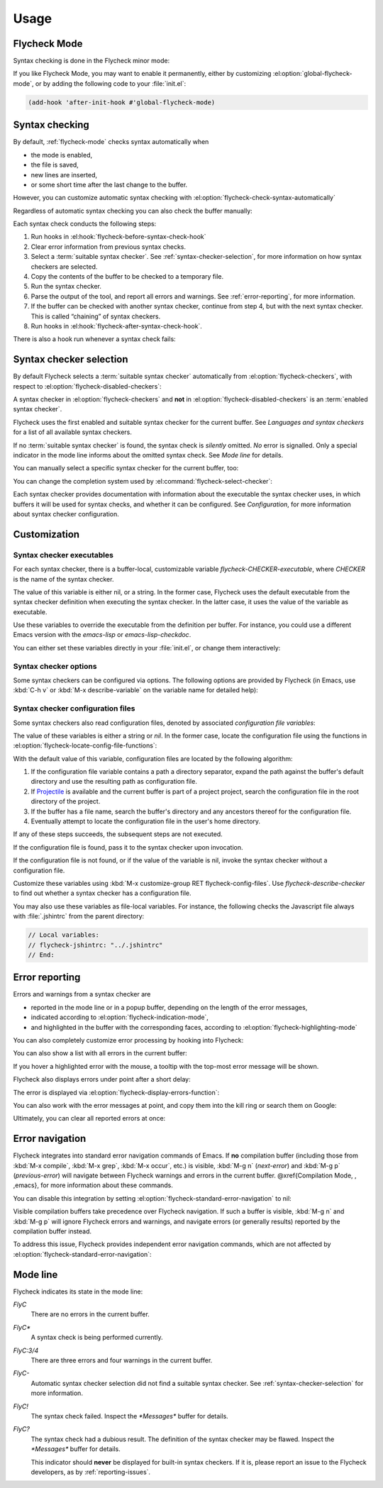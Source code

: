 =======
 Usage
=======

.. _flycheck-mode:

Flycheck Mode
=============

Syntax checking is done in the Flycheck minor mode:

.. el:command:: flycheck-mode

   Toggle Flycheck Mode for the current buffer.

.. el:option:: flycheck-mode

   Whether Flycheck Mode is enabled in the current buffer.

.. el:command:: global-flycheck-mode

   Toggle Flycheck Mode for **all** live buffers, and for new buffers.

   With Global Flycheck Mode, Flycheck Mode is automatically enabled in all
   buffers, for which a :term:`suitable syntax checker` exists and is enabled.

   .. note::

      Flycheck Mode will **not** be enabled in buffers for remote or encrypted
      files.  The former is flaky and might be very slow, and the latter might
      leak confidential data to temporary directories.

      You can still explicitly enable Flycheck Mode in such buffers with
      :el:command:`flycheck-mode`.  This is **not** recommended though.

.. el:option:: global-flycheck-mode

   Whether Flycheck Mode is enabled globally.

If you like Flycheck Mode, you may want to enable it permanently, either by
customizing :el:option:`global-flycheck-mode`, or by adding the following code
to your :file:`init.el`:

.. code-block:: cl

   (add-hook 'after-init-hook #'global-flycheck-mode)

.. _syntax-checking:

Syntax checking
===============

By default, :ref:`flycheck-mode` checks syntax automatically when

- the mode is enabled,
- the file is saved,
- new lines are inserted,
- or some short time after the last change to the buffer.

However, you can customize automatic syntax checking with
:el:option:`flycheck-check-syntax-automatically`

.. el:option:: flycheck-check-syntax-automatically

   When Flycheck should check syntax automatically.

   This variable is list of events that may trigger syntax checks.  The
   following events are known:

   `mode-enabled`
       Check syntax immediately when `flycheck-mode` is enabled.

   `save`
       Check syntax immediately after the buffer was saved.

   `new-line`
       Check syntax immediately after a new line was inserted into the buffer.

   `idle-change`
       Check syntax a short time after the last change to the buffer.

   An syntax check is only conducted for events that are contained in this list.
   For instance, the following setting will cause Flycheck to *only* check if
   the mode is enabled or the buffer was saved, but *never* after changes to the
   buffer contents:

   .. code-block:: cl

      (setq flycheck-check-syntax-automatically '(mode-enabled save))

   If the list is empty syntax is never checked automatically.  In this case,
   use :el:command:`flycheck-buffer` to check syntax manually.

.. el:option:: flycheck-idle-change-delay

   How many seconds to wait before starting a syntax check.

   After the buffer was changed, Flycheck waits as many seconds as the value of
   this variable before starting a syntax check.  If the buffer is changed
   during this time, Flycheck starts to wait again.

   This variable has no effect, if `idle-change` is not contained in
   :el:option:`flycheck-check-syntax-automatically`.

Regardless of automatic syntax checking you can also check the buffer
manually:

.. el:command:: flycheck-buffer
   :binding: C-c ! c

   Start a syntax check in the current buffer.

Each syntax check conducts the following steps:

1. Run hooks in :el:hook:`flycheck-before-syntax-check-hook`
2. Clear error information from previous syntax checks.
3. Select a :term:`suitable syntax checker`.  See
   :ref:`syntax-checker-selection`, for more information on how syntax checkers
   are selected.
4. Copy the contents of the buffer to be checked to a temporary file.
5. Run the syntax checker.
6. Parse the output of the tool, and report all errors and warnings.  See
   :ref:`error-reporting`, for more information.
7. If the buffer can be checked with another syntax checker, continue from step
   4, but with the next syntax checker.  This is called “chaining” of syntax
   checkers.
8. Run hooks in :el:hook:`flycheck-after-syntax-check-hook`.

.. el:hook:: flycheck-after-syntax-check-hook

   Functions to run after each syntax check.

   This hook is run after a syntax check was finished.

   At this point, **all** chained checkers were run, and all errors were parsed,
   highlighted and reported.  See :ref:`error-reporting`, for more information
   about error reporting.  The variable :el:variable:`flycheck-current-errors`
   contains all errors from all syntax checkers run during the syntax check, so
   you can use the various error analysis functions.

   Note that this hook does **not** run after each individual syntax checker in
   the syntax checker chain, but only after the **last checker**.

   This variable is a normal hook. @xref{Hooks, , ,elisp}.

.. el:hook:: flycheck-before-syntax-check-hook

   Functions to run before each syntax check.

   This hook is run right before a syntax check starts.

   Error information from the previous syntax check is **not** cleared before
   this hook runs.

   Note that this hook does **not** run before each individual syntax checker in
   the syntax checker chain, but only before the **first checker**.

   This variable is a normal hook. @xref{Hooks, , ,elisp}.

There is also a hook run whenever a syntax check fails:

.. el:hook:: flycheck-syntax-check-failed-hook

   Functions to run if a syntax check failed.

   This hook is run whenever an error occurs during Flycheck's internal
   processing.  No information about the error is given to this hook.

   You should use this hook to conduct additional cleanup actions when Flycheck
   failed.

   This variable is a normal hook. @xref{Hooks, , ,elisp}.

.. _syntax-checker-selection:

Syntax checker selection
========================

By default Flycheck selects a :term:`suitable syntax checker` automatically from
:el:option:`flycheck-checkers`, with respect to
:el:option:`flycheck-disabled-checkers`:

.. el:option:: flycheck-checkers

   A list of :term:`syntax checker`\ s available for automatic syntax checker
   selection.  An item in this list is a :term:`registered syntax checker`.

   You may modify this list, but you should normally not need to.  Instead, it
   is intended for 3rd party extensions to tell Flycheck about new syntax
   checkers.

.. el:option:: flycheck-disabled-checkers

   A list of :term:`syntax checker`\ s explicitly excluded from automatic
   selection.

   Change this list to disable syntax checkers which you do not want to use.
   You may also use this option as a file or directory local variable to disable
   specific checkers in individual files and directories respectively.

A syntax checker in :el:option:`flycheck-checkers` and **not** in
:el:option:`flycheck-disabled-checkers` is an :term:`enabled syntax checker`.

Flycheck uses the first enabled and suitable syntax checker for the current
buffer.  See `Languages and syntax checkers` for a list of all available syntax
checkers.

If no :term:`suitable syntax checker` is found, the syntax check is *silently*
omitted.  *No* error is signalled.  Only a special indicator in the mode line
informs about the omitted syntax check.  See `Mode line` for details.

You can manually select a specific syntax checker for the current buffer, too:

.. el:command:: flycheck-select-checker
   :binding: C-c ! s

   Prompt for a syntax checker, and select it for the current buffer, by setting
   :el:variable:`flycheck-checker`.

   With prefix arg, deselect the current syntax checker if any, and re-enable
   automatic selection, by setting :el:variable:`flycheck-checker` to `nil`.

   In either case, immediately run a syntax check afterwards.

   Any :term:`syntax checker` can be selected with this command, regardless of
   whether it is enabled.

.. el:variable:: flycheck-checker

   The :term:`syntax checker` to use for the current buffer.

   The variable is buffer local, and safe as file local variable for registered
   checkers.

   If set to `nil`, automatically select a suitable syntax checker.

   If set to a :term:`syntax checker`, only use this syntax checker.  Automatic
   selection as described above is *disabled*.  If the syntax checker not
   suitable, signal an error.

   You may directly set this variable without
   :el:command:`flycheck-select-checker`, e.g. via file local variables.  For
   instance, you can use the following file local variable within a Python
   file to always use :command:`pylint` for the file:

   .. code-block:: python

      # Local Variables:
      # flycheck-checker: python-pylint
      # End:

   @xref{Specifying File Variables, , ,emacs}, for more information about file
   variables.


You can change the completion system used by
:el:command:`flycheck-select-checker`:

.. el:option:: flycheck-completion-system

   The completion system to use.

   `ido`
       Use IDO.

       IDO is a built-in alternative completion system, without good flex
       matching and a powerful UI.  You may want to install flx-ido_ to improve
       the flex matching in IDO.

   `grizzl`
       Use Grizzl_.

       Grizzl is an alternative completion system with powerful flex matching,
       but a very limited UI.

   `nil`
       Use the standard unfancy `completing-read`.

       `completing-read` has a very simple and primitive UI, and does not offer
       flex matching.  This is the default setting, though, to match Emacs'
       defaults.  With this system, you may want enable `icomplete-mode` to
       improve the display of completion candidates at least.

Each syntax checker provides documentation with information about the executable
the syntax checker uses, in which buffers it will be used for syntax checks, and
whether it can be configured.  See `Configuration`, for more information about
syntax checker configuration.

.. el:command:: flycheck-describe-checker
   :binding: C-c ! ?

   Show the documentation of a syntax checker.

.. _flx-ido: https://github.com/lewang/flx
.. _Grizzl: https://github.com/d11wtq/grizzl

.. _customization:

Customization
=============

.. _syntax-checker-executables:

Syntax checker executables
--------------------------

For each syntax checker, there is a buffer-local, customizable variable
`flycheck-CHECKER-executable`, where `CHECKER` is the name of the syntax
checker.

The value of this variable is either nil, or a string.  In the former case,
Flycheck uses the default executable from the syntax checker definition when
executing the syntax checker.  In the latter case, it uses the value of the
variable as executable.

Use these variables to override the executable from the definition per buffer.
For instance, you could use a different Emacs version with the `emacs-lisp` or
`emacs-lisp-checkdoc`.

You can either set these variables directly in your :file:`init.el`, or change
them interactively:

.. el:command:: flycheck-set-checker-executable
   :binding: C-c ! e

   Set the executable of a syntax checker in the current buffer.

   Prompt for a syntax checker, and an executable file, and set the
   corresponding executable variable.

   With prefix arg, prompt for a syntax checker and reset its executable to the
   default.

.. _syntax-checker-options:

Syntax checker options
----------------------

Some syntax checkers can be configured via options.  The following options are
provided by Flycheck (in Emacs, use :kbd:`C-h v` or :kbd:`M-x describe-variable`
on the variable name for detailed help):

.. el:option:: flycheck-clang-definitions

   Additional preprocessor definitions for `c/c++-clang`.

.. el:option:: flycheck-clang-include-path

   Include search path for `c/c++-clang`.

.. el:option:: flycheck-clang-includes

   Additional include files for `c/c++-clang`.

.. el:option:: flycheck-clang-language-standard

   The language standard for `c/c++-clang`.

.. el:option:: flycheck-clang-ms-extensions

   Whether to enable Microsoft extensions in `c/c++-clang`.

.. el:option:: flycheck-clang-no-rtti

   Whether to disable RTTI in `c/c++-clang`.

.. el:option:: flycheck-clang-standard-library

   The standard library to use for `c/c++-clang`.

.. el:option:: flycheck-clang-warnings

   Additional warnings to enable in `c/c++-clang`.

.. el:option:: flycheck-cppcheck-checks

   Additional checks to use in `c/c++-cppcheck`.

.. el:option:: flycheck-emacs-lisp-initialize-packages

   Whether to initialize packages (see `package-initialize`) before
   invoking the byte compiler in the `emacs-lisp` syntax checker.

   When `nil`, never initialize packages.  When `auto`,
   initialize packages only when checking files from the user's Emacs
   configuration in `user-emacs-directory`.  For any other non-nil
   value, always initialize packages.

.. el:option:: flycheck-emacs-lisp-load-path

   The `load-path` to use while checking with `emacs-lisp`.

   The directory of the file being checked is always added to
   `load-path`, regardless of the value of this variable.

   Note that changing this variable can lead to wrong results of the
   syntax check, e.g. if an unexpected version of a required library
   is used.

.. el:option:: flycheck-emacs-lisp-package-user-dir

   The package directory for the `emacs-lisp` syntax checker.

.. el:option:: flycheck-eslint-rulesdir

   A directory with custom rules for the `javascript-eslint` syntax checker.

.. el:option:: flycheck-flake8-maximum-complexity

   The maximum McCabe complexity the `python-flake8` syntax checker allows
   without reporting a warning.

.. el:option:: flycheck-flake8-maximum-line-length

   The maximum length of a line in characters the `python-flake8` syntax checker
   allows without reporting an error.

.. el:option:: flycheck-ghc-no-user-package-database

   Whether to disable the user package database for `haskell-ghc`.

.. el:option:: flycheck-ghc-package-databases

   A list of package database for `haskell-ghc`.

.. el:option:: flycheck-ghc-search-path

   A list of module directories for the search path of `haskell-ghc`.

.. el:option:: flycheck-phpcs-standard

   The coding standard `php-phpcs` shall use.

.. el:option:: flycheck-phpmd-rulesets

   The rule sets `php-phpmd` shall use.

.. el:option:: flycheck-rubocop-lint-only

   Whether to disable style checks for `ruby-rubocop`.

.. el:option:: flycheck-sass-compass

   Whether to enable the Compass CSS framework for `sass`.

.. el:option:: flycheck-scss-compass

   Whether to enable the Compass CSS framework for `scss`.

.. el:option:: flycheck-sphinx-warn-on-missing-references

   Whether to warn about missing references in `rst-sphinx`

.. _syntax-checker-configuration-files:

Syntax checker configuration files
----------------------------------

Some syntax checkers also read configuration files, denoted by associated
*configuration file variables*:

.. el:option:: flycheck-chktexrc

   The configuration file for the `tex-chktex` syntax checker.

.. el:option:: flycheck-coffeelintrc

   The configuration file for the `coffee-coffeelint` syntax checker.

.. el:option:: flycheck-eslintrc

   The configuration file for the `javascript-eslint` syntax checker.

.. el:option:: flycheck-flake8rc

   The configuration file for the `python-flake8` syntax checker.

.. el:option:: flycheck-gjslintrc

   The configuration file for the `javascript-gjslint` syntax checker.

.. el:option:: flycheck-jshintrc

   The configuration file for the `javascript-jshint` syntax checker.

.. el:option:: flycheck-pylintrc

   The configuration file for the `python-pylint` syntax checker.

.. el:option:: flycheck-rubocoprc

   The configuration file for the `ruby-rubocop` syntax checker.

.. el:option:: flycheck-tidyrc

   The configuration file for the `html-tidy` syntax checker.

The value of these variables is either a string or `nil`.  In the former case,
locate the configuration file using the functions in
:el:option:`flycheck-locate-config-file-functions`:

.. el:option:: flycheck-locate-config-file-functions

   Functions to locate syntax checker configuration files.

   Each function in this hook must accept two arguments: The value of the
   configuration file variable, and the syntax checker symbol.  It must
   return either a string with an absolute path to the configuration file,
   or nil, if it cannot locate the configuration file.

   The functions in this hook are called in order of appearance, until a
   function returns non-nil.  The configuration file returned by that
   function is then given to the syntax checker if it exists.

With the default value of this variable, configuration files are located by the
following algorithm:

1. If the configuration file variable contains a path a directory
   separator, expand the path against the buffer's default directory and
   use the resulting path as configuration file.
2. If Projectile_ is available and the current buffer is part of a project
   project, search the configuration file in the root directory of the project.
3. If the buffer has a file name, search the buffer's directory and any
   ancestors thereof for the configuration file.
4. Eventually attempt to locate the configuration file in the user's home
   directory.

If any of these steps succeeds, the subsequent steps are not executed.

If the configuration file is found, pass it to the syntax checker upon
invocation.

If the configuration file is not found, or if the value of the variable is nil,
invoke the syntax checker without a configuration file.

Customize these variables using :kbd:`M-x customize-group RET
flycheck-config-files`.  Use `flycheck-describe-checker` to find out whether a
syntax checker has a configuration file.

You may also use these variables as file-local variables.  For instance, the
following checks the Javascript file always with :file:`.jshintrc` from the
parent directory:

.. code-block:: javascript

   // Local variables:
   // flycheck-jshintrc: "../.jshintrc"
   // End:

.. _Projectile: https://github.com/bbatsov/projectile

.. _error-reporting:

Error reporting
===============

Errors and warnings from a syntax checker are

- reported in the mode line or in a popup buffer, depending on the length
  of the error messages,
- indicated according to :el:option:`flycheck-indication-mode`,
- and highlighted in the buffer with the corresponding faces, according to
  :el:option:`flycheck-highlighting-mode`

.. el:face:: flycheck-error
             flycheck-warning
             flycheck-info

   The faces to use to highlight errors, warnings and info messages
   respectively.

   .. note::

      The default faces provided by GNU Emacs are ill-suited to highlight errors
      because these are relatively pale and do not specify a background color or
      underline.  Hence highlights are easily overlook and even **invisible**
      for white space.

   For best error highlighting customize these faces, or choose a color
   theme that has reasonable Flycheck faces.  For instance, the Solarized_ and
   Zenburn_ themes are known to have good Flycheck faces.

.. el:option:: flycheck-highlighting-mode

   This variable determines how to highlight errors:

   `columns`
       Highlights the error column.  If the error does not have a column,
       highlight the whole line.

   `symbols`
       Highlights the symbol at the error column, if there is any, otherwise
       behave like @code{columns}.  This is the default.

   `sexps`
       Highlights the expression at the error column, if there is any, otherwise
       behave like `columns`.  Note that this mode can be **very** slow in some
       major modes.

   `lines`
       Highlights the whole line of the error.

   `nil`
      Do not highlight errors at all.  However, errors will still be reported
      in the mode line and in error message popups, and indicated according to
      :el:option:`flycheck-indication-mode`.

.. el:face:: flycheck-fringe-error
             flycheck-fringe-warning
             flycheck-fringe-info

   The faces of fringe indicators for errors, warnings and info messages
   respectively.

.. el:option:: flycheck-indication-mode

   This variable determines how to indicate errors:

   If set to `left-fringe` or `right-fringe`, indicate errors and warnings in
   the left and right fringe respectively.

   If set to `nil`, do not indicate errors.  Errors will still be reported in
   the mode line and in error message popups, and highlighted according to
   :el:option:`flycheck-highlighting-mode`.


You can also completely customize error processing by hooking into Flycheck:

.. el:hook:: flycheck-process-error-functions

   Functions to process errors.

   Each function in this hook must accept a single argument: The Flycheck error
   to process.  See :ref:`error-api`, for more information about Flycheck error
   objects.

   The functions in this hook are called in order of appearance, until a
   function returns non-nil.  Thus, a function in this hook may return nil, to
   allow for further processing of the error, or t, to indicate that the error
   was fully processed and inhibit any further processing.

You can also show a list with all errors in the current buffer:

.. el:command:: flycheck-list-errors
                list-flycheck-errors
   :binding: C-c ! l

   List all errors in the current buffer in a separate buffer.

   The error list automatically refreshes after a syntax check, and follows the
   current buffer and window, that is, if you switch to another buffer or
   window, the error list is updated to show the errors of the new buffer or
   window.

If you hover a highlighted error with the mouse, a tooltip with the top-most
error message will be shown.

Flycheck also displays errors under point after a short delay:

.. el:option:: flycheck-display-errors-delay

   Delay in seconds before displaying errors at point.

   Use floating point numbers to express fractions of seconds.

The error is displayed via :el:option:`flycheck-display-errors-function`:

.. el:option:: flycheck-display-errors-function

   A function to display errors under point.

   If set to a function, call the function with a list of all errors to
   show.  If set to nil, to not display errors at all.

   The default function is :el:function:`flycheck-display-error-messages`.

.. el:function:: flycheck-display-error-messages errors

   Show the messages of the given `errors` in the echo area, separated by empty
   lines.  If the error messages are too long for the echo area, show the error
   messages in a popup buffer instead.

   The Emacs Lisp function `display-message-or-buffer` is used to show the
   messages.  Refer to the docstring of this function for details on when popup
   buffers are used, and how to customize its behaviour.

You can also work with the error messages at point, and copy them into the kill
ring or search them on Google:

.. el:command:: flycheck-copy-messages-as-kill
   :binding: C-c ! C-w

   Copy all Flycheck error messages at the current point into kill ring.

.. el:command:: flycheck-google-messages
   :binding: C-c ! /

   Google for all Flycheck error messages at the current point.

   If there are more than :el:option:`flycheck-google-max-messages` errors at
   point, signal an error, to avoid spamming your browser with Google tabs.

   Requires the `Google This`_ library, which is available on MELPA_.

.. el:option:: flycheck-google-max-messages

   The maximum number of error messages to Google at once.

   If set to an integer, :el:command:`flycheck-google-messages` will refuse to
   search, when there are more error messages than the value of this variable at
   point.

   If set to `nil`, :el:command:`flycheck-google-messages` will always search
   for **all** messages at point.  This setting is **not** recommended.

Ultimately, you can clear all reported errors at once:

.. el:command:: flycheck-clear
   :binding: C-c ! C

   Clear all Flycheck errors and warnings in the current buffer.

   You should not normally need this command, because Flycheck checks the buffer
   periodically anyway.


.. _Solarized: https://github.com/bbatsov/solarized-emacs
.. _Zenburn: https://github.com/bbatsov/zenburn-emacs
.. _Google This: https://github.com/Bruce-Connor/emacs-google-this
.. _MELPA: http://melpa.milkbox.net/

.. _error-navigation:

Error navigation
================

Flycheck integrates into standard error navigation commands of Emacs.  If **no**
compilation buffer (including those from :kbd:`M-x compile`, :kbd:`M-x grep`,
:kbd:`M-x occur`, etc.) is visible, :kbd:`M-g n` (`next-error`) and :kbd:`M-g p`
(`previous-error`) will navigate between Flycheck warnings and errors in the
current buffer.  @xref{Compilation Mode, , ,emacs}, for more information about
these commands.

You can disable this integration by setting
:el:option:`flycheck-standard-error-navigation` to nil:

.. el:option:: flycheck-standard-error-navigation

   If non-nil, enable navigation of Flycheck errors with the standard
   `next-error` and friends.

   Otherwise, do not integrate in standard error navigation, and let these
   functions only navigate compilation mode errors.

   Changes to this variable only take effect after re-enabling
   :ref:`flycheck-mode` with :el:command:`flycheck-mode` again.

Visible compilation buffers take precedence over Flycheck navigation.  If such a
buffer is visible, :kbd:`M-g n` and :kbd:`M-g p` will ignore Flycheck errors and
warnings, and navigate errors (or generally results) reported by the compilation
buffer instead.

To address this issue, Flycheck provides independent error navigation commands,
which are not affected by :el:option:`flycheck-standard-error-navigation`:

.. el:command:: flycheck-next-error
   :binding: C-c ! n

   Jump to the next Flycheck error.

   With prefix argument, jump forwards by as many errors as specified by
   the prefix argument, e.g. :kbd:`M-3 C-c ! n` will move to the 3rd error
   from the current point.

.. el:command:: flycheck-previous-error
   :binding: C-c ! p

   Jump to the previous Flycheck error.

   With prefix argument, jump backwards by as many errors as specified by
   the prefix argument, e.g. :kbd:`M-3 C-c ! p` will move to the 3rd
   previous error from the current point.

.. el:command:: flycheck-first-error

   Jump to the first Flycheck error.

   With prefix argument, jump forwards to by as many errors as specified by
   the prefix argument, e.g. :kbd:`M-3 M-x flycheck-first-error` moves to
   the 3rd error from the beginning of the buffer.

.. _mode-line:

Mode line
=========

Flycheck indicates its state in the mode line:

`FlyC`
    There are no errors in the current buffer.

`FlyC*`
    A syntax check is being performed currently.

`FlyC:3/4`
    There are three errors and four warnings in the current buffer.

`FlyC-`
    Automatic syntax checker selection did not find a suitable syntax checker.
    See :ref:`syntax-checker-selection` for more information.

`FlyC!`
    The syntax check failed.  Inspect the `*Messages*` buffer for details.

`FlyC?`
    The syntax check had a dubious result.  The definition of the syntax checker
    may be flawed.  Inspect the `*Messages*` buffer for details.

    This indicator should **never** be displayed for built-in syntax checkers.
    If it is, please report an issue to the Flycheck developers, as by
    :ref:`reporting-issues`.
